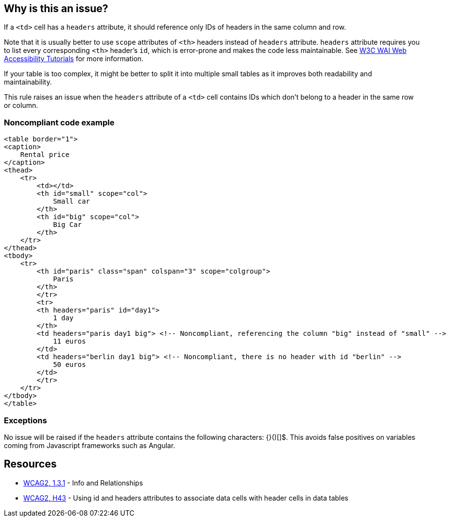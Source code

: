 == Why is this an issue?

If a ``++<td>++`` cell has a ``++headers++`` attribute, it should reference only IDs of headers in the same column and row.


Note that it is usually better to use ``++scope++`` attributes of ``++<th>++`` headers instead of ``++headers++`` attribute. ``++headers++`` attribute requires you to list every corresponding ``++<th>++`` header's ``++id++``, which is error-prone and makes the code less maintainable. See https://www.w3.org/WAI/tutorials/tables/tips/[W3C WAI Web Accessibility Tutorials] for more information.


If your table is too complex, it might be better to split it into multiple small tables as it improves both readability and maintainability.


This rule raises an issue when the ``++headers++`` attribute of a ``++<td>++`` cell contains IDs which don't belong to a header in the same row or column.


=== Noncompliant code example

[source,html]
----
<table border="1">
<caption>
    Rental price
</caption>
<thead>
    <tr>
        <td></td>
        <th id="small" scope="col">
            Small car
        </th>
        <th id="big" scope="col">
            Big Car
        </th>
    </tr>
</thead>
<tbody>
    <tr>
        <th id="paris" class="span" colspan="3" scope="colgroup">
            Paris
        </th>
        </tr>
        <tr>
        <th headers="paris" id="day1">
            1 day
        </th>
        <td headers="paris day1 big"> <!-- Noncompliant, referencing the column "big" instead of "small" -->
            11 euros
        </td>
        <td headers="berlin day1 big"> <!-- Noncompliant, there is no header with id "berlin" -->
            50 euros
        </td>
        </tr>
    </tr>
</tbody>
</table>
----


=== Exceptions

No issue will be raised if the ``++headers++`` attribute contains the following characters: {}()[]$. This avoids false positives on variables coming from Javascript frameworks such as Angular.


== Resources

* https://www.w3.org/WAI/WCAG21/quickref/?versions=2.0#qr-content-structure-separation-programmatic[WCAG2, 1.3.1] - Info and Relationships
* https://www.w3.org/TR/WCAG20-TECHS/html.html#H43[WCAG2, H43] - Using id and headers attributes to associate data cells with header cells in data tables

ifdef::env-github,rspecator-view[]

'''
== Implementation Specification
(visible only on this page)

=== Message

id X in "headers" reference the header of another column/row.

id X in "headers" does not reference any <th> header.


=== Highlighting

The "headers" attribute.


endif::env-github,rspecator-view[]

